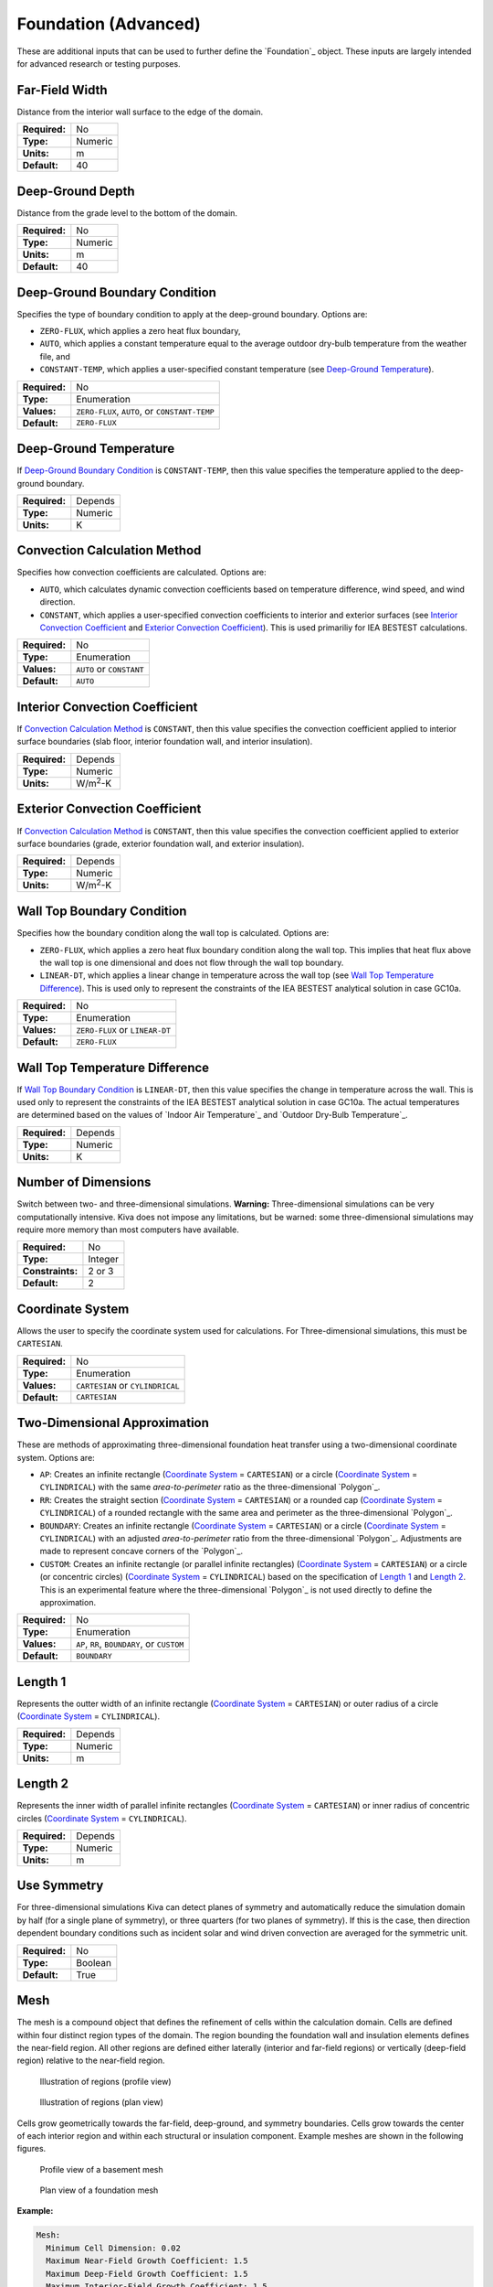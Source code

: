 Foundation (Advanced)
=====================

These are additional inputs that can be used to further define the `Foundation`_ object. These inputs are largely intended for advanced research or testing purposes.

Far-Field Width
---------------

Distance from the interior wall surface to the edge of the domain.

=============   =======
**Required:**   No
**Type:**       Numeric
**Units:**      m
**Default:**    40
=============   =======

Deep-Ground Depth
-----------------

Distance from the grade level to the bottom of the domain.

=============   =======
**Required:**   No
**Type:**       Numeric
**Units:**      m
**Default:**    40
=============   =======

Deep-Ground Boundary Condition
------------------------------

Specifies the type of boundary condition to apply at the deep-ground boundary. Options are:

- ``ZERO-FLUX``, which applies a zero heat flux boundary,
- ``AUTO``, which applies a constant temperature equal to the average outdoor dry-bulb temperature from the weather file, and
- ``CONSTANT-TEMP``, which applies a user-specified constant temperature (see `Deep-Ground Temperature`_).

=============   =============================================
**Required:**   No
**Type:**       Enumeration
**Values:**     ``ZERO-FLUX``, ``AUTO``, or ``CONSTANT-TEMP``
**Default:**    ``ZERO-FLUX``
=============   =============================================

Deep-Ground Temperature
-----------------------

If `Deep-Ground Boundary Condition`_ is ``CONSTANT-TEMP``, then this value specifies the temperature applied to the deep-ground boundary.

=============   =======
**Required:**   Depends
**Type:**       Numeric
**Units:**      K
=============   =======

Convection Calculation Method
-----------------------------

Specifies how convection coefficients are calculated. Options are:

- ``AUTO``, which calculates dynamic convection coefficients based on temperature difference, wind speed, and wind direction.
- ``CONSTANT``, which applies a user-specified convection coefficients to interior and exterior surfaces (see `Interior Convection Coefficient`_ and `Exterior Convection Coefficient`_). This is used primariliy for IEA BESTEST calculations.

=============   ========================
**Required:**   No
**Type:**       Enumeration
**Values:**     ``AUTO`` or ``CONSTANT``
**Default:**    ``AUTO``
=============   ========================

Interior Convection Coefficient
-------------------------------

If `Convection Calculation Method`_ is ``CONSTANT``, then this value specifies the convection coefficient applied to interior surface boundaries (slab floor, interior foundation wall, and interior insulation).

=============   ===============
**Required:**   Depends
**Type:**       Numeric
**Units:**      W/m\ :sup:`2`-K
=============   ===============

Exterior Convection Coefficient
-------------------------------

If `Convection Calculation Method`_ is ``CONSTANT``, then this value specifies the convection coefficient applied to exterior surface boundaries (grade, exterior foundation wall, and exterior insulation).

=============   ===============
**Required:**   Depends
**Type:**       Numeric
**Units:**      W/m\ :sup:`2`-K
=============   ===============

Wall Top Boundary Condition
---------------------------

Specifies how the boundary condition along the wall top is calculated. Options are:

- ``ZERO-FLUX``, which applies a zero heat flux boundary condition along the wall top. This implies that heat flux above the wall top is one dimensional and does not flow through the wall top boundary.
- ``LINEAR-DT``, which applies a linear change in temperature across the wall top (see `Wall Top Temperature Difference`_). This is used only to represent the constraints of the IEA BESTEST analytical solution in case GC10a.

=============   ==============================
**Required:**   No
**Type:**       Enumeration
**Values:**     ``ZERO-FLUX`` or ``LINEAR-DT``
**Default:**    ``ZERO-FLUX``
=============   ==============================

Wall Top Temperature Difference
-------------------------------

If `Wall Top Boundary Condition`_ is ``LINEAR-DT``, then this value specifies the change in temperature across the wall. This is used only to represent the constraints of the IEA BESTEST analytical solution in case GC10a. The actual temperatures are determined based on the values of  `Indoor Air Temperature`_ and `Outdoor Dry-Bulb Temperature`_.

=============   =======
**Required:**   Depends
**Type:**       Numeric
**Units:**      K
=============   =======

Number of Dimensions
--------------------

Switch between two- and three-dimensional simulations. **Warning:** Three-dimensional simulations can be very computationally intensive. Kiva does not impose any limitations, but be warned: some three-dimensional simulations may require more memory than most computers have available.

================  =======
**Required:**     No
**Type:**         Integer
**Constraints:**  2 or 3
**Default:**      2
================  =======

Coordinate System
-----------------

Allows the user to specify the coordinate system used for calculations. For Three-dimensional simulations, this must be ``CARTESIAN``.

=============   ================================
**Required:**   No
**Type:**       Enumeration
**Values:**     ``CARTESIAN`` or ``CYLINDRICAL``
**Default:**    ``CARTESIAN``
=============   ================================

Two-Dimensional Approximation
-----------------------------

These are methods of approximating three-dimensional foundation heat transfer using a two-dimensional coordinate system. Options are:

- ``AP``: Creates an infinite rectangle (`Coordinate System`_ = ``CARTESIAN``) or a circle (`Coordinate System`_ = ``CYLINDRICAL``) with the same *area-to-perimeter* ratio as the three-dimensional `Polygon`_.

- ``RR``: Creates the straight section (`Coordinate System`_ = ``CARTESIAN``) or a rounded cap (`Coordinate System`_ = ``CYLINDRICAL``) of a rounded rectangle with the same area and perimeter as the three-dimensional `Polygon`_.

- ``BOUNDARY``: Creates an infinite rectangle (`Coordinate System`_ = ``CARTESIAN``) or a circle (`Coordinate System`_ = ``CYLINDRICAL``) with an adjusted *area-to-perimeter* ratio from the three-dimensional `Polygon`_. Adjustments are made to represent concave corners of the `Polygon`_.

- ``CUSTOM``: Creates an infinite rectangle (or parallel infinite rectangles) (`Coordinate System`_ = ``CARTESIAN``) or a circle (or concentric circles) (`Coordinate System`_ = ``CYLINDRICAL``) based on the specification of `Length 1`_ and `Length 2`_. This is an experimental  feature where the three-dimensional `Polygon`_ is not used directly to define the approximation.

=============   ===========================================
**Required:**   No
**Type:**       Enumeration
**Values:**     ``AP``, ``RR``, ``BOUNDARY``, or ``CUSTOM``
**Default:**    ``BOUNDARY``
=============   ===========================================

Length 1
--------

Represents the outter width of an infinite rectangle (`Coordinate System`_ = ``CARTESIAN``) or outer radius of a circle (`Coordinate System`_ = ``CYLINDRICAL``).

=============   =======
**Required:**   Depends
**Type:**       Numeric
**Units:**      m
=============   =======

Length 2
--------

Represents the inner width of parallel infinite rectangles (`Coordinate System`_ = ``CARTESIAN``) or inner radius of concentric circles (`Coordinate System`_ = ``CYLINDRICAL``).

=============   =======
**Required:**   Depends
**Type:**       Numeric
**Units:**      m
=============   =======

Use Symmetry
------------

For three-dimensional simulations Kiva can detect planes of symmetry and automatically reduce the simulation domain by half (for a single plane of symmetry), or three quarters (for two planes of symmetry). If this is the case, then direction dependent boundary conditions such as incident solar and wind driven convection are averaged for the symmetric unit.

=============   =======
**Required:**   No
**Type:**       Boolean
**Default:**    True
=============   =======

Mesh
----

The mesh is a compound object that defines the refinement of cells within the calculation domain. Cells are defined within four distinct region types of the domain. The region bounding the foundation wall and insulation elements defines the near-field region. All other regions are defined either laterally (interior and far-field regions) or vertically (deep-field region) relative to the near-field region.

.. figure:: ../images/regions-profile.png

  Illustration of regions (profile view)



.. figure:: ../images/regions-plan.png

  Illustration of regions (plan view)

Cells grow geometrically towards the far-field, deep-ground, and symmetry boundaries. Cells grow towards the center of each interior region and within each structural or insulation component. Example meshes are shown in the following figures.

.. figure:: ../images/mesh-profile.png

  Profile view of a basement mesh

.. figure:: ../images/mesh-plan.png

  Plan view of a foundation mesh

**Example:**

.. code-block:: yaml

  Mesh:
    Minimum Cell Dimension: 0.02
    Maximum Near-Field Growth Coefficient: 1.5
    Maximum Deep-Field Growth Coefficient: 1.5
    Maximum Interior-Field Growth Coefficient: 1.5
    Maximum Far-Field Growth Coefficient: 1.5

=============   ===============
**Required:**   No
**Type:**       Compound object
=============   ===============


Minimum Cell Dimension
^^^^^^^^^^^^^^^^^^^^^^

The minimum cell dimension defines the smallest possible dimension of a cell within the domain. This defines the allowable number of cells between element or region boundaries. The cells’ dimensions are allowed to increase to fit within a component or region boundaries according to the growth and distribution of the cells.

=============   =======
**Required:**   No
**Type:**       Numeric
**Units:**      m
**Default:**    0.02
=============   =======

Maximum Near-Field Growth Coefficient
^^^^^^^^^^^^^^^^^^^^^^^^^^^^^^^^^^^^^

The maximum size increase between neighboring cells within the near-field region.

=============   =============
**Required:**   No
**Type:**       Numeric
**Units:**      dimensionless
**Default:**    1.5
=============   =============

Maximum Deep-Field Growth Coefficient
^^^^^^^^^^^^^^^^^^^^^^^^^^^^^^^^^^^^^

The maximum size increase between neighboring cells within the deep-field region.

=============   =============
**Required:**   No
**Type:**       Numeric
**Units:**      dimensionless
**Default:**    1.5
=============   =============

Maximum Interior-Field Growth Coefficient
^^^^^^^^^^^^^^^^^^^^^^^^^^^^^^^^^^^^^^^^^

The maximum size increase between neighboring cells within the interior-field region.

=============   =============
**Required:**   No
**Type:**       Numeric
**Units:**      dimensionless
**Default:**    1.5
=============   =============

Maximum Far-Field Growth Coefficient
^^^^^^^^^^^^^^^^^^^^^^^^^^^^^^^^^^^^

The maximum size increase between neighboring cells within the far-field region.

=============   =============
**Required:**   No
**Type:**       Numeric
**Units:**      dimensionless
**Default:**    1.5
=============   =============

Numerical Scheme
----------------

This defines the numerical scheme used for calculating domain temperatures for successive timesteps. Options are:

- ``IMPLICIT``, a fully implicit scheme with unconditional stability using an iterative solver,
- ``EXPLICIT``, an explicit scheme with conditional stability,
- ``CRANK-NICOLSON``, a partially implicit scheme with unconditional stability using an iterative solver (may exhibit oscillations),
- ``ADI``, a scheme that solves each direction (X, Y, and Z) implicitly for equal sized sub-timesteps. The other two directions are solved explicitly. This allows for an exact solution of the linear system of equations without requiring an iterative solver. This scheme is extremely stable,
- ``ADE``, a scheme that sweeps through the domain in multiple directions using known neighboring cell values. This scheme is very stable,
- ``STEADY-STATE``, domain temperatures are calculated independently of previous timesteps using a steady-state solution from an iterative solver. This is often slower and less accurate than other methods.

=============   =====================================================================================
**Required:**   No
**Type:**       Enumeration
**Values:**     ``IMPLICIT``, ``EXPLICIT``, ``CRANK-NICOLSON``, ``ADI``, ``ADE``, or ``STEADY-STATE``
**Default:**    ``ADI``
=============   =====================================================================================

f-ADI
-----

When `Numerical Scheme`_ is ``ADI``, this defines the weighting between the implicit, and explicit solutions in the sub-timesteps. In general, it is best to make this number very small.

=============   =============
**Required:**   No
**Type:**       Numeric
**Units:**      dimensionless
**Default:**    0.00001
=============   =============

Solver
------

Kiva uses Lis [3]_ (Library of Iterative Solvers) to solve any schema that requires an iterative solution. Refer to their user guide for details on the value options.

=============   ============
**Required:**   No
**Type:**       Enumeration
**Values:**     See [3]_.
**Default:**    ``bicgstab``
=============   ============


Preconditioner
--------------

Preconditioners are used to help solvers find solutions faster. Again the options here come from the Lis documentaiont [3]_.

=============   ===========
**Required:**   No
**Type:**       Enumeration
**Values:**     See [3]_.
**Default:**    ``ilu``
=============   ===========

Maximum Iterations
------------------

Maximum number of iterations allowed in search for a solution.

=============   =======
**Required:**   No
**Type:**       Integer
**Default:**    100000
=============   =======

Tolerance
---------

Tolerance is defined as the relative :math:`\ell^2`-norm of the residual when solving the linear system of equations.

=============   =============
**Required:**   No
**Type:**       Numeric
**Units:**      Dimensionless
**Default:**    1.0e-6
=============   =============

Initialization Method
---------------------

The initialization method determines how the initial temperatures in the domain are set. Options are:

- ``CONSTANT``, spatially-constant initial temperature,
- ``KUSUDA``, a one-dimensional analytical solution developed by that provides temperature variation as a function of depth driven by an annual harmonic temperature fluctuation. There is no temperature variation in horizontal dimensions,
- ``STEADY-STATE``, a steady-state solution scheme initializes the temperatures with the first timestep’s boundary conditions. This provides an initial condition temperature variation in all dimensions.

=============   =============================================
**Required:**   No
**Type:**       Enumeration
**Values:**     ``CONSTANT``, ``KUSUDA``, or ``STEADY-STATE``
**Default:**    ``STEADY-STATE``
=============   =============================================

Initial Temperature
-------------------

When `Initialization Method`_ is ``CONSTANT`` this specifies the temperature to use.

=============   =======
**Required:**   Depends
**Type:**       Numeric
**Units:**      K
=============   =======

Accelerated Initialization Timestep
-----------------------------------

An accelerated initialization begins with the user-defined `Initialization Method`_ and calculates new domain temperatuers prior to the beginning of the simulation using long timesteps (on the order of days, weeks, or months). These timesteps are calculated using a fully implicit, unconditionally stable numerical scheme. This allows the simulation to build a history of temperatures without requiring a signficant amount of additional calculations. The defualt, one week, was found to give very accurate initial temperatures.

=============   =======
**Required:**   No
**Type:**       Integer
**Units:**      days
**Default:**    168
=============   =======

Number of Accelerated Initialization Timesteps
----------------------------------------------

This specifies the number of timesteps (of the size specified by `Accelerated Initialization Timestep`_) to calculate prior to the beginning of the simulation.

=============   =======
**Required:**   No
**Type:**       Integer
**Default:**    12
=============   =======

Number of Warmup Days in Initialization
---------------------------------------

Additional days of initialization can be calculated using the `Timestep`_ and `Numerical Scheme`_ defined by the user. This input specifies the number of days the domain is simulated under these conditions after the accelerated initialization timesteps, but prior to the `Start Date`_ specified in the `Simulation Control`_.

.. [3] The Scalable Software Infrastructure Project. 2014. *Lis User Guide*. The Scalable Software Infrastructure Project, Fukuoka, Japan.
